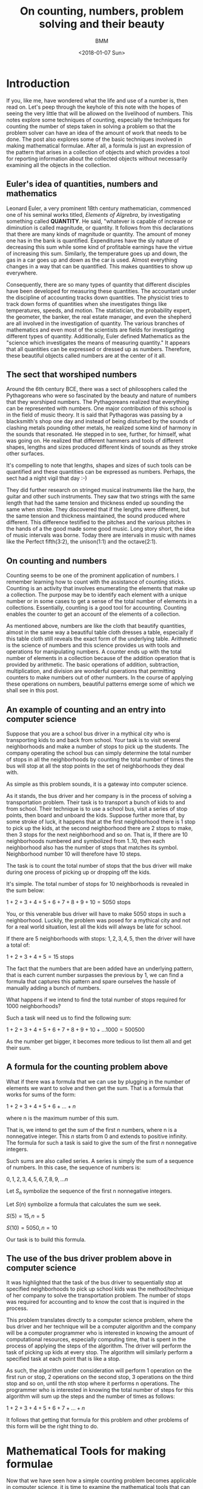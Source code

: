 #+TITLE: On counting, numbers, problem solving and their beauty
#+AUTHOR: BMM
#+DATE: <2018-01-07 Sun>
#+DESCRIPTION: A look at the meaning of counting, numbers, problem solving and their beauty
#+OPTIONS: tex:t

* Introduction

  If you, like me, have wondered what the life and use of a number is,
  then read on. Let's peep through the keyhole of this note with the
  hopes of seeing the very little that will be allowed on the livelihood of
  numbers. This notes explore some techniques of counting, especially
  the techniques for counting the number of steps taken in solving a
  problem so that the problem solver can have an idea of the amount of
  work that needs to be done. The post also explores some of the basic
  techniques involved in making mathematical formulae. After all, a
  formula is just an expression of the pattern that arises in a
  collection of objects and which provides a tool for reporting
  information about the collected objects without necessarily
  examining all the objects in the collection.

** Euler's idea of quantities, numbers and mathematics
  Leonard Euler, a very prominent 18th century mathematician,
  commenced one of his seminal works titled, /Elements of Algrebra/,
  by investigating something called *QUANTITY*. He said, "whatever is
  capable of increase or diminution is called magnitude, or
  quantity. It follows from this declarations that there are many
  kinds of magnitude or quantity. The amount of money one has in the
  bank is quantified. Expenditures have the sly nature of decreasing
  this sum while some kind of profitable earnings have the virtue of
  increasing this sum. Similarly, the temperature goes up and down,
  the gas in a car goes up and down as the car is used. Almost
  everything changes in a way that can be quantified. This makes
  quantities to show up everywhere.

  Consequently, there are so many types of quantity that different
  disciples have been developed for measuring these quantities. The
  accountant under the discipline of accounting tracks down
  quantities. The physicist tries to track down forms of quantities
  when she investigates things like temperatures, speeds, and
  motion. The statistician, the probability expert, the geometer, the
  banker, the real estate manager, and even the shepherd are all
  involved in the investigation of quantity. The various branches of
  mathematics and even most of the scientists are fields for
  investigating different types of quantity. Additionally, Euler
  defined Mathematics as the "science which investigates the means of
  measuring quantity." It appears that all quantities can be expressed
  or dressed up as numbers. Therefore, these beautiful objects called
  numbers are at the center of it all.

** The sect that worshiped numbers
  Around the 6th century BCE, there was a sect of philosophers called
  the Pythagoreans who were so fascinated by the beauty and nature of
  numbers that they worshiped numbers. The Pythagoreans realized that
  everything can be represented with numbers. One major contribution
  of this school is in the field of music theory. It is said that
  Pythagoras was passing by a blacksmith's shop one day and instead of
  being disturbed by the sounds of clashing metals pounding other
  metals, he realized some kind of harmony in the sounds that
  resonated. He stepped in to see, further, for himself, what was
  going on. He realized that different hammers and tools of different
  shapes, lengths and sizes produced different kinds of sounds as they
  stroke other surfaces.

  It's compelling to note that lengths, shapes and sizes of such tools
  can be quantified and these quantities can be expressed as
  numbers. Perhaps, the sect had a night vigil that day :-)

  They did further research on stringed musical instruments like the
  harp, the guitar and other such instruments. They saw that two
  strings with the same length that had the same tension and thickness
  ended up sounding the same when stroke. They discovered that if the
  lengths were different, but the same tension and thickness
  maintained, the sound produced where different. This difference
  testified to the pitches and the various pitches in the hands of a
  the good made some good music. Long story short, the idea of music
  intervals was borne. Today there are intervals in music with names
  like the Perfect fifth(3:2), the unison(1:1) and the octave(2:1).

** On counting and numbers
   Counting seems to be one of the prominent application of
   numbers. I remember learning how to count with the assistance of
   counting sticks. Counting is an activity that involves enumerating
   the elements that make up a collection. The purpose may be to
   identify each element with a unique number or in some cases to get
   a sense of the total number of elements in a
   collections. Essentially, counting is a good tool for
   accounting. Counting enables the counter to get an account of the
   elements of a collection.

   As mentioned above, numbers are like the cloth that beautify
   quantities, almost in the same way a beautiful table cloth dresses
   a table, especially if this table cloth still reveals the exact
   form of the underlying table. Arithmetic is the science of numbers
   and this science provides us with tools and operations for
   manipulating numbers. A counter ends up with the total number of
   elements in a collection because of the addition operation that is
   provided by arithmetic. The basic operations of addition, subtraction,
   multiplication, and division are wonderful operations that
   permitting counters to make numbers out of other numbers. In the
   course of applying these operations on numbers, beautiful patterns
   emerge some of which we shall see in this post.

** An example of counting and an entry into computer science
   Suppose that you are a school bus driver in a mythical city  who is
   transporting kids to and back from school. Your task is to visit several
   neighborhoods and make a number of stops to pick up the
   students. The company operating the school bus can simply determine
   the total number of stops in all the neighborhoods by counting the
   total number of times the bus will stop at all the stop points in
   the set of neighborhoods they deal with.

   As simple as this problem sounds, it is a gateway into computer
   science.

   As it stands, the bus driver and her company is in the process of
   solving a transportation problem. Their task is to transport a
   bunch of kids to and from school. Their technique is to use a
   school bus, visit a series of stop points, then board and unboard the
   kids. Suppose further more that, by some stroke of luck, it happens
   that at the first neighborhood there is 1 stop to pick up the
   kids, at the second neighborhood there are 2 stops to make, then 3
   stops for the next neighborhood and so on. That is, If there are 10
   neighborhoods numbered and symbolized from 1..10, then each
   neighborhood also has the number of stops that matches its
   symbol. Neighborhood number 10 will therefore have 10 steps.

   The task is to count the total number of stops that the bus driver
   will make during one process of picking up or dropping off the
   kids.

   It's simple. The total number of stops for 10 neighborhoods is
   revealed in the sum below:

   \( 1 + 2 + 3 + 4 + 5 + 6 + 7 + 8 + 9 + 10 = 5050 \) stops

   You, or this venerable bus driver will have to make 5050 stops in
   such a neighborhood. Luckily, the problem was posed for a mythical
   city and not for a real world situation, lest all the kids will
   always be late for school.

   If there are 5 neighborhoods with stops: \( 1, 2, 3, 4, 5 \), then the
   driver will have a total of:

   \( 1 + 2 + 3 + 4 + 5 = 15 \) stops

   The fact that the numbers that are been added have an underlying
   pattern, that is each current number surpasses the previous by 1,
   we can find a formula that captures this pattern and spare
   ourselves the hassle of manually adding a bunch of numbers.

   What happens if we intend to find the total number of stops
   required for 1000 neighborhoods?

   Such a task will need us to find the following sum:

   \( 1 + 2 + 3 + 4 + 5 + 6 + 7 + 8 + 9 + 10 + ... 1000 = 500500 \)

   As the number get bigger, it becomes more tedious to list them all
   and get their sum.

** A formula for the counting problem above
   What if there was a formula that we can use by plugging in the
   number of elements we want to solve and then get the sum. That is a
   formula that works for sums of the form:

   \( 1 + 2 + 3 + 4 + 5 + 6 + ... + n \)

   where n is the maximum number of this sum.

   That is, we intend to get the sum of the first /n/ numbers, where n
   is a nonnegative integer. This /n/ starts from 0 and extends to
   positive infinity. The formula for such a task is said to give the
   sum of the first /n/ nonnegative integers.

   Such sums are also called series. A series is simply the sum of a
   sequence of numbers. In this case, the sequence of numbers is:

   \( 0, 1, 2, 3, 4, 5, 6, 7, 8, 9, ... n \)

   Let \( S_n \) symbolize the sequence of the first n nonnegative integers.

   Let \( S(n) \) symbolize a formula that calculates the sum we seek.

   \(  S(5) = 15, n = 5 \)

   \(  S(10) = 5050, n = 10 \)

   Our task is to build this formula.

** The use of the bus driver problem above in computer science
   It was highlighted that the task of the bus driver to sequentially
   stop at specified neighborhoods to pick up school kids was the
   method/technique of her company to solve the transportation
   problem. The number of stops was required for accounting and to
   know the cost that is inquired in the process.

   This problem translates directly to a computer science problem,
   where the bus driver and her technique will be a computer algorithm
   and the company will be a computer programmer who is interested in
   knowing the amount of computational resources, especially computing
   time, that is spent in the process of applying the steps of the
   algorithm. The driver will perform the task of picking up kids at
   every stop. The algorithm will similarly perform a specified task
   at each point that is like a stop.

   As such, the algorithm under consideration will perform 1 operation
   on the first run or stop, 2 operations on the second stop, 3
   operations on the third stop and so on, until the nth stop where it
   performs n operations. The programmer who is interested in knowing
   the total number of steps for this algorithm will sum up the steps
   and the number of times as follows:

   \( 1 + 2 + 3 + 4 + 5 + 6 + 7 + ... + n \)

   It follows that getting that formula for this problem and other
   problems of this form will be the right thing to do.

* Mathematical Tools for making formulae
  Now that we have seen how a simple counting problem becomes
  applicable in computer science, it is time to examine the
  mathematical tools that can be used to ease the process of
  counting. These tools will help us develop formulae freely and
  eventually we can reuse the techniques to investigate other counting
  problems as we study algorithms or techniques for solving problems.

  The main tool we need is one that enables us to determine if the
  formula that we get is correct. In other words, we need techniques
  for testing our formulae and for proving their correctness. Computer
  programs are easily tested on a given set of input in order to get a
  partial view of their correctness. But the real technique for
  determining the correctness of a program for an infinite number of
  input relies on the use of mathematical tools. To be precise, we
  need mathematical proof methods for determine the correctness of our
  formulae, algorithms and even programs for an infinite collection of test
  cases.

  A few proof techniques include proof by contradiction, proof by
  construction and proof by induction. We shall use proof by induction
  for our problems.

** A short look at mathematical induction
   Inductive reasoning broadly involves reasoning from a particular
   thing to a more general view of the thing and other things it's
   related to. Inductive reasoning helps in making
   generalizations. Theories and laws are often generalizations or the
   expressions of phenomena that are true for a collection of
   elements. In so doing, the phenomenon is generally true because it
   is also true for each particular element of the
   collection. Induction becomes that tool that makes possible the
   leap from the particular to the general. Some phenomenon becomes a
   law if it's been proven that there is a high chance or probability
   that it will  work on all the elements of the collection under
   consideration.

   How are you sure the sun will rise tomorrow?

   It's simple. The sun rose yesterday, the day before yesterday and
   so on, hence it will rise tomorrow. This is a form of inductive
   reasoning. Induction plays an important role in physics and other
   physical sciences, but at most, induction in these physical
   sciences relies hugely on chance. One can't be absolutely sure that
   the phenomenon captured will hold. There is simply a higher
   probability.

   However, mathematics is an exact science. Mathematical induction
   therefore presents investigators with certainty. A correct proof by
   mathematical induction is both absolute and its a law in the
   absolute sense. It will always be true provided the conditions that
   were proven remain true. With this in mind, let us investigate the
   concept of proof by mathematical induction.

   Mathematical induction is a technique for proving that a given
   property or concept is true for all elements of a given
   collection. In most cases, the elements in the collection are
   uncountable. They are so many that we can't count them in all our
   lifetimes, but we still, however, want to be sure that the concept
   we are interested in is true for all the elements. Such is the
   beauty that's in mathematics. One can proof statements and concepts
   for uncountable collections of elements or mathematical objects.

   The main idea behind proofs is to test the elements under
   investigations and determine that the property is true for all of
   them. If the elements are lined up as if they were waiting to get
   serviced by a lab technician, then this technician has the singular
   role to test each element, keep the result, test the next and keep
   the result, and so on until all are tested and if all pass the
   tests, then the idea behind the test becomes a theory or a law
   covering the said behavior or concept for all those elements. But
   as we mentioned, there elements are uncountable. The technician
   doing the test will never halt or conclude.

*** The main idea behind mathematical induction
    Instead of examining every object one after the other and
    performing tests, what if the technician or tester tries to
    capture some behavioral or structural pattern that's evident in
    the set of test subjects. That is, tester should find a behavior
    that binds the elements of the set of test subjects
    together. Interestingly, a collection is always a collection
    because of some property or behavior that uniquely identifies
    them.

    Induction is mainly a technique for inferring the future from the
    present or for inferring the present from the past.

    A subtle feature of proof by induction is that the tester does not
    need to test all the elements of the set. She make setting
    assumptions based on a common property shared by all test
    subjects, and in so doing, the assumption can help her make
    conclusions that are true for all elements of the set, even though
    we mentioned that the set may be uncountable.

    [[http://www.ebmesem.com/2016/07/15/on-recursion-induction.html][Here]] is a link to one of my notes on mathematical induction and
    other related concepts like recursion and recurrences.

*** Steps of mathematical induction
    Induction does not require the tester to manually test every
    subject. There are 3 main steps involved:

    1. Test the simplest element of the set or the most basic
       basic/elementary member of the set. This is known as the base
       case of the proof. If the set of elements is a collection of
       numbers from 1 to n, then test on 1 may be the base case.

    2. Assume that the concept or test is true for a given number of
       elements of the set, say n-1 or n.

       n-1, n is the assumption that enables one to make the leap into
       the general. This assumption is know as /Induction Hypothesis/
       for it sets a stepping stone upon which we can march to the
       infinite and make the idea under consideration general.

    3. The inductive step. Here, we test if the fact that the concept
       is true for the base case in 1) above and also true for the
       induction hypothesis of step 2) makes the concept or test
       statement true for the next element n or n+1.

       If in the inductive hypothesis step, we assumed that the statement
       is true for \( n-1 \), and in the inductive step this assumption
       results in the truth of the statement for n, then it implies
       that the statement is true for the base case, the inductive
       case \( n-1 \), and for every other case \( n \).

       Therefore, we say, the statement is true for the base
       case. Then we say if the statement is true for any n-1, then
       the statement will be true for any n.

*** The essence of proof by mathematical induction
    Another look at the steps involved.

    Show that the base case is true. Now assume that the statement is
    true for case \( n-1 \), and show that the truth of case n-1 secures the
    truth of case n.

    By virtue of this reasoning, it is clear that the truth of case 1
    implies the truth of case 2. That is, n-1 in this case is 1. Since
    n-1 secures the truth of case n, then 1 secures the truth of
    case 2. For the next case in line after \( (n-1)\) is \( (n-1)+1 \) which is
    n. And case (1+1) is 2. Consequently, the truth for case 2 secures
    the truth for case 3 which secures the truth for case 4, and which
    then secure the truth of case 5, and so on to infinity.

    As such, we can prove that a conceptual statement or hypothesis is
    true for all the elements of an infinite set just by capturing a
    pattern that recurs in the behavior or structure of the elements
    of the set.

** Using mathematical induction on the counting problem
*** The formula for the counting problem
    *Side notes on formulae as simple abstract machines*

    Formulae can be regarded as abstract mathematical machines which
    are operated by the persons exercising with them. In this case, we
    are the operators.

    In the case of a computer, there may be a stored procedure or
    simple computer program that performs the operation that is
    represented by a formula. So when we are thinking, we do not feel
    our minds with the details of the operation. If the formula that
    is being used has been proven to be correct and authentic for all
    the values it deals, then one is sure that any value we get as a
    result is correct. Hence, there is no need to worry about the
    detailed operational steps. In so doing, we focus simply on the
    results of operations when dealing formulae and think less of the
    step by step techniques for obtaining those values.


    The sum of the first /n/ numbers posited above is not a new problem. A
    forumala was discovered by a good man named Gauss who was a famous mathematician of the
    18th century.

    Let's develop Gauss's simple solution here.

    \( S(n) \) is a symbol of the formula that will generate the
    result we are looking for.

    Let \(S(n) = 1 + 2 + 3 + 4 + ... + n, n \geq 0 \)

    That is, let S(n) be a formula or little abstract device where we
    shall plug in \( n \) and then get back the required result.

    For example, \( S(5) = 15 \) and \( S(10) = 5050 \)

    Gauss first of all states \( S(n) \) as shown below:

     \( S(n) = 1 + 2 + 3 + 4 + ... + n \) ............ (1)

    He reversed \( S(n) \) in  (1 above to get:

     \( S(n) = n + (n-1) + (n-2) + ... 1 \) ..........  (2)

     Then, he added (1) and (2):


     \( 2S(n) = (n+1) + (n-1 + 2) + (n-2 + 3) + .... (n+1) \)



     Observe that \( (n-1 + 2) = (n+1) \) and \(n-2 + 3) = (n+1) \).



     This will happen for all the \( n \) elements of (1) and (2).





     \( \Rightarrow 2S(n) = (n+1) + (n+1) + (n+1) + ... + (n+1) \)


     \( \Rightarrow 2S(n) = n(n+1) \)



     because there are \( n \) of these \( (n+1) \) elements.

     Now, \( 2S(n) = n(n+1) \)

     What happens if we divide both sides of the equation by \( 2 \) ?

     \( \frac{2S(n)}{2} = \frac{n(n+1)}{2} \)

     Therefore, \( S(n) = \frac{n(n+1)}{2} \)

     Gauss concluded that \( S(n) = \frac{n(n+1)}{2} \)

*** Testing Gauss's solution
**** Manual Tests


     #+CAPTION: A Table for the formula \( S(n) \) for \( n = 1...10 \)
     #+NAME: table of results for the formula we got from Gauss's method

     |  n | S(n) |
     |----+------|
     |  1 |    1 |
     |  2 |    3 |
     |  3 |    6 |
     |  4 |   10 |
     |  5 |   15 |
     |  6 |   21 |
     |  7 |   28 |
     |  8 |   36 |
     |  9 |   45 |
     | 10 |   55 |
     |----+------|

**** Proof by Induction

     \( S(n) = 1 + 2 + 3 + 4 + 5 + ... n \) .............(a)

     1. *Step 1*: Base Case. \( n = 1 \)
        \( S(1) = 1 \)

        From the table in the section above, \( S(1) = 1 for n=1  \).

        So we conclude that \( S(1) = 1).

     2. *Step 2*: Inductive hypothesis.

        I assume or suppose that the formula, \( S(n) \), is true.

        Let the symbol \( k \) represent any given number that I want
        to test against the formula \( S(n) \).

        I hypothesize that for this test element(or number) \( k \),
        it passes the test and this test result implies that
        the next value, that is  \( k + 1 \), will also
        pass test. So, I say, all values of \( n \) will pass the
        test. And if all values of \( n \) pass the test on \( S(n)
        \), them the formula \( S(n) \) works for all values of \( n
        \).

     3. *Step 3*: Inductive Step.

        Now we conduct the necessary experiment that confirms the
        truth in the hypothesis stated in step (2) above and use the
        result to conclude the proof of the formula, \( S(n) =
        {frac{1}{2}n(n+1) \)

        \( S(k) = \frac{1}{2} k(k+1) \) from the assumption in (2)
        above.

        We then try to see if the truth of \( S(k) \) implies the
        truth of \( S(k+1) \).

        From the manual steps of the procedure that returns that
        values of \( S(n) \), we get the result by adding up the
        values from \( 1...n \). Therefore, the last value added is \(
        n \) itself. And this value \( n \) is added to the previous
        sum, that \( S(n-1) \).

        Therefore,

        \( S(k+1) = S(k) + (K+1) \)

        But, we assumed earlier above that S(k) is true. So we have to
        replace \( S(k) \) with \( \frac{k(k+1)}{2} \).

        \( \Rightarrow S(k+1) = \frac{1}{2}k(k+1) + (k+1) \)

        \( \Rightarrow S(k+1) = \frac{k(k+1)}{2} + \frac{k+1}{1} \)

        \( \Rightarrow S(k+1) = \frac{k(k+1)}{2} + \frac{k+1}{1} =
        \frac{k^2 + k + 2k}{2} \)

        \( \Rightarrow S(k+1) = \frac{k^2 + 2k + k + 2 } {2} \)

        \( \Rightarrow S(k+1) = \frac{k^2 + 3k + 2 } {2} \)

        Interestingly, the numerator of the fraction above is a
        polynomial which can be factorized into the value below:

        \( (k+1)(k+2) = k^2 + 2k + k + 2 = k^2 + 3k + 2 \)

        \( \Rightarrow S(k+1) = \frac{(k+1)(k+2)}{2} \)

        And it follows that \( S(k+1) \) has the same form as\( S(k)
        \), except that \( 1 \) has been added to the values of \( k
        \).

        Similarly, \( S(k+1) \) passed the test when we assumed that
        \( S(k) \) was true and when we added this assumed value to \(
        (k+1) \).

        Therefore, \( S(k+1) \) is true wnen \( S(1) \) and \( S(k) \)
        are true. Hence, \( S(n) = \frac{n(n+1)}{2} \) is true for all
        values of \( n \).


     At this point, the formula \( S(n) \) has been proven to be true
     for all values of \( n \).

** Recurrences
*** About Recurrences
   Recurrences are the next useful tools for capturing solutions to programs.
   These captured solutions, in the form of recurrences, serve as good models
   for further investigation into the nature of the problem. A recurrences will
   capture the exact nature of the solution and provide it as an artifact that
   one can play with and eventually carry out more experiments as needs arise.

   The word /recurrence/ is made of the words /re/ and /currence/. The word
   /currency/ is directly related to the word /currence/, which captures the
   state of being current. Currency expressed the idea that an event or a given
   thing is the standard or being used, at the moment. As such, /currency/
   applies to the monetary tokens that are standard. All in all, /currence/ has
   to deal with items/events or tokens that are in use. /Re/ commonly refers to
   doing something again as in /repeat/, /re-iterate/, /recycle/ and
   /reconsider/. 

   It follows therefore that the term /recurrence/ relates to idea of making
   something a standard over and over again. It refers to repeating a certain
   standard everytime in a series of events. This appears naturally in the
   cosmos of computation. There are often computational operations that involve
   the repetition of a particular operation a given number of times. For
   example, the exponentation operation is simply a process of repeated
   multiplication of a number by itself, this number is known as the base, a
   given number of times, known as the exponent or power.

   \( 2^5 = 2 x 2 x 2 x 2 x 2 = 32 \)

   In the example above, \( 2^5 \) symbolizes the repeated application of
   multiplication of 2, by itself, 5 times. This repetition of the
   multiplication operation can be seen as a recurrence of multiplication. Each
   round of multiplication is known as an iteration and it follows that there
   are 5 iterations in the example above. Therefore, there is an operation
   called multiplication, and there is a number of times, 5 in this case, to
   iteratively apply the multiplication operation. In the course of
   repeatedly(iteratively) applying multiplication to a given number, a running
   result is kept and it is this result that is reported at the end of the
   process. The table below shows the process of computing the exponent \(
   2^5\).

   | Iteration number | operaton           | result |
   |------------------+--------------------+--------|
   |                1 | 2 x 1              |      2 |
   |                2 | 2 x 2              |      4 |
   |                3 | 2 x 2 x 2          |      8 |
   |                4 | 2 x 2 x 2 x 2      |     16 |
   |                5 | 2 x 2 x 2 x 2  x 2 |     32 |
   |------------------+--------------------+--------|

   At the end of the 5th iteration, the result is 32 and that value will be
   returned as the emergent result of the exponentation operation.

   Recurrences, are tools for capturing repetitive processes like this, but they
   are special in the sense that they capture processes which are
   self-referential. A self-referential process is a process that involves
   invoking itself as one of the steps in the solution. The exponententiation
   operation on \( 2^5) \) is thesame as the combination of \( 2 \) and the
   exponententiation of \( 2^4) \). That is \( 2^5 = 2 x 2^4 \). It follows that
   \( 2^4 = 2 x 2^3 \). It is evident that the exponententiation operation on a
   given value is identical to the application of the exponententiation process
   on smaller cases of the problem. Recurrences are great tools for capturing
   such self-embedding and self-referential processes.

*** Recursion and Recurrences and Induction
   Recurrences are like devices that capture the abstract concept of
   /RECURSION/. Recursion captures the concept where an operation proceeds by
   repeatedly applying itself(the original process) on smaller problem input
   sets as part of the solution to the overall problem. It allows for concept or
   solution reuse on smaller instances of the problem. Through recursion, a
   solution to a problem evolves as a repetition of the original plan of action
   but on smaller input sets such that each further application or iteration
   reduces the problem further until a point is reached where there is no
   additional problem to solve. At this point, the smaller solutions that were
   acquired in each iteration that applied the process on a smaller input set,
   are then combined to form the overall solution. 

   Recursion and recurrences therefore naturally apply to the technique of /DIVIDE
   and CONQUER/. Divide a problem into smaller versions of that are identical to
   the original problem, then solve each of these smaller problems and combine
   their results. Since the smaller problems have thesame form as the original
   problem, the same machinery can be used to solve these smaller problems.
   Recurrences serve as abstract machines that take the form of the problem
   solvers which we shall apply to the divisions we arrive at. Recursion
   captures the commands that invoke the recurrences and on curated sizes of the
   original problem.

*** The relationship between recursion, recurrences and induction
    As observed above, induction provides a method for marching from a
    particular case to a general case. It is through induction that theories and
    laws can be investigated for a theory or law is the embodiment of a rule
    that works for all members of a collection. Induction enables the testing of
    the rule on all members of the collection. If one were to think of testing
    these elements against certain rules as a physical process of conducting
    scientific experiments in actual labs, then the recurrence will take the
    place of an actual machine that works on a given test subject; in this case,
    a number under investigation will be a test subject.

    Induction works on a set of elements that are related such that one can
    select the next element from the current element. Elements that are arranged
    in sequences are easy to investigate using induction. Again, a sequence is
    like a line up of elements where each element starting from the first,
    usually at position 0, has a successor which is the next position in the
    line up, or a precedessor, which is in the previous position in the line up.
    The first element, however, has no predecessor and this simple property
    makes it the first of the sequence. Similarly, the last element in line has
    no successor.

    Perhaps a look at the natural numbers will throw some light on the idea of
    sequences. The natural numbers are the counting numbers: 0, 1, 2, 3, ...
    They are also know as the positive counting integers and 0. Interestingly,
    the natural numbers are limitless in number. There is an infinite number of
    natural numbers. That is, these numbers start from 0 and never end. Below is
    a slice of the sequence of natural numbers:

    0, 1, 2, 3, 4, 5, 6, 7, 8, 9, 10, 11, 12, 13, 14, 15, 16, 17, 18, 19,...

    The line up above starts from 0, which is at the first location. There is no
    last number. It is evident that one can obtain the successor of every
    number, starting from 0 itself, by simply adding 1. 

    #+BEGIN_SRC ruby :results output :exports both
    def showSucc(n)
        if n == 0 
            return
        end

        showSucc(n-1) 
        sum = n + 1 
        puts "(#{n} + 1) = #{sum} and #{sum} is the successor of #{n}."
    end

    showSucc(10)
    #+END_SRC

    #+RESULTS:
    #+begin_example
    (1 + 1) = 2 and 2 is the successor of 1.
    (2 + 1) = 3 and 3 is the successor of 2.
    (3 + 1) = 4 and 4 is the successor of 3.
    (4 + 1) = 5 and 5 is the successor of 4.
    (5 + 1) = 6 and 6 is the successor of 5.
    (6 + 1) = 7 and 7 is the successor of 6.
    (7 + 1) = 8 and 8 is the successor of 7.
    (8 + 1) = 9 and 9 is the successor of 8.
    (9 + 1) = 10 and 10 is the successor of 9.
    (10 + 1) = 11 and 11 is the successor of 10.
    #+end_example

    Also, each natural number's predecessor is obtaind by subtracting 1:

    #+BEGIN_SRC ruby :results output :exports both
    def showPred(n)
        if n == 0
            return
        end
        
        diff= n - 1
        puts "(#{n} - 1) = #{diff} and #{diff} is the predecessor of #{n}."
        showPred(n-1)
     end

     showPred(10)
    #+END_SRC

    #+RESULTS:
    #+begin_example
    (10 - 1) = 9 and 9 is the predecessor of 10.
    (9 - 1) = 8 and 8 is the predecessor of 9.
    (8 - 1) = 7 and 7 is the predecessor of 8.
    (7 - 1) = 6 and 6 is the predecessor of 7.
    (6 - 1) = 5 and 5 is the predecessor of 6.
    (5 - 1) = 4 and 4 is the predecessor of 5.
    (4 - 1) = 3 and 3 is the predecessor of 4.
    (3 - 1) = 2 and 2 is the predecessor of 3.
    (2 - 1) = 1 and 1 is the predecessor of 2.
    (1 - 1) = 0 and 0 is the predecessor of 1.
    #+end_example

    The successors and predecessors of the natural numbers show us their
    relationship and this relationship can be exploited and used to walk up and
    down the sequence. Operating on these numbers with recurrences become
    simple. At each iteration, one can arrive at the predecessors or successors
    by simple arithmentic operations of addition, subtraction and the same
    operations work for all the numbers. As such, recurrences, recursion and
    becomes naturally available on natural numbers.

    Let's use this property to investigate the addition operation and how we can
    use recurrences, recursion and induction to get the result of adding 2
    numbers.

*** The addition operation using recurrences, recursion and induction
    Remember, one of the most important aspects of proof by mathematical
    induction is the inductive hypothesis, where one assumes that a given
    formula works for a range of elements in the input. For example, assuming
    that the formula works "for all n". Such a leap is very helpful when dealing
    with recursion and recurrences.

    Now, let's develop the addition operation. 

    *What does is it mean to add 2 numbers?*

    Commonly, addition is a process of combining 2 groups of elements into one
    new group called the sum. The sum becomes the result of placing the
    constituent elements together. 

    Addition is a natural operation on natural numbers because of the
    predecessor and successor properties. In fact, the successor of any natural
    number is obtained by performing an addition operation. By adding 1 to any
    natural number, we obtain its successor. This gives an important insight
    into the nature of addition. Two numbers can therefore be added by adding
    the number 1 to one of the numbers repeatedly, a given number of times in
    which this number of times is equal to the magnitude of the other number in
    the addition process. That is, \( X + Y \) is as simple as adding 1 to \( X
    \), \( Y \) times.

    \( \Rightarrow 2 + 3 \) is:
    1. \( 2 + 1 =  3 \) -- the first iteration where 1 is added to \( X = 2 \)
    2. \( (2 + 1) + 1 = 4 \) -- the second round where 1 is added to \( X = 3 \)
    3. \( ((2 + 1) + 1) + 1 = 5 \) -- the final round

    After the third round, 1 has been added to 2 3 times, and this makes 5 the
    result.

    As such, addition of 2 numbers is a process of finding an indexed successor
    or predecessor.

    Suppose there is an operation or machinery called ADD that takes as input 2
    natural numbers, call them \( X \) and \( Y \). ADD then returns the sum. We
    are going to spill the guts of this ADD operation.

    \( ADD(2, 3) \Rightarrow 5 \)

    Here is the definition and construction of ADD.

    Let ADD(X, Y):
    1. If X is 0, then go to step 4

    2. let X1 = X-1 and Y1 = Y+1

    3. ADD(X1, Y1), that is X=X1 and Y=Y1

    4. return Y as the result.

    The above definition says that to add 2 numbers using the ADD device, first
    test if the first number, that is X, is 0. If this first number is 0, then
    the answer to \( ADD(X, Y) \) is Y. The answer, if \( X = 0 \) is \( Y \)
    because anything added to zero is the thing itself.

    Next, if the first number, \( X \), is not zero, then the first thing to do
    is to reduce \( X \) and to obtain its predecessor. Then, we increase \( y
    \) by obtaining its successor. And finally, we repeat the \( ADD \)
    operation on the new elements we now have( \( X1 \) and \( Y1 \)).

    Hence, \( ADD \) is a recurrence, for it is this abstract device or
    machinery that we use over and over again. Syntactically, the step that
    reapplies \( ADD \) on \( X1 \) and \( Y1 \) is a recursive call. And
    finally, if \( X \) is not 0, we assume that we still got operations to
    perform. It is thanks to the inductive nature of the natural numbers that we
    can confortably use the recursion and recurrences for this problem.

    Additionally, recurrences and recursion can be easily translated into
    computer languages. As result, it becomes easy to develop computer programs
    that work in the same way that a recurrence works. After all, a recurrence
    is an abstract mathematical machine and computer programming provides
    facilities for performing most of the relatively more abstract mathematical
    modoels of phenomena.

    Below is a computer program that performs the \( ADD \) operation described
    above:

    #+BEGIN_SRC python :results output
    def ADD(X, Y):
        if X == 0:
            return Y
        X1 = X-1
        Y1 = Y+1
        return ADD(X1, Y1)
    
    for i in range(1, 10):
        print "ADD(%d, %d) is %d" % (i, i-1, ADD(i, i-1))
    #+END_SRC

    #+RESULTS:
    : ADD(1, 0) is 1
    : ADD(2, 1) is 3
    : ADD(3, 2) is 5
    : ADD(4, 3) is 7
    : ADD(5, 4) is 9
    : ADD(6, 5) is 11
    : ADD(7, 6) is 13
    : ADD(8, 7) is 15
    : ADD(9, 8) is 17
    
    One may wonder why there appears above the use of "+" in the very ADD
    operation that we are defining. The natural numbers come with the numbers
    and some primitive operations, two of which are: DECREMENT and INCREMENT.
    DECREMENT returns the predecessor of any given natural number, except 0.
    INCREMENT returns the successor of every natural number. DECREMENT receives
    a number, say \( X \), and returns \( X - 1 \) as its result. INCREMENT
    receives a natural number, say \( X \), and returns \( X + 1 \). Hence, the
    use of "+" or "-" is merely an invocation of the primitive DECREMENT and
    INCREMENT operations.

*** A brief look at iterations and the mathematical theory of summations
    A common application of a recurrence has been shown to contain a minimal set
    of simple operations that are performed on varying input a given number of
    times. Simply put, there is a repetitive process going on and we need tools
    to capture and express such ideas. In programming languages like C, there
    exist constructs for expressing repitions. The *FOR*, *WHILE* and *DO WHILE*
    keywords are used to express and command the computer to perform certain
    operations repeatedly. Also, the ability of a procedure to invoke itself as
    one its steps is also another way of expressing or commanding the computer
    to repeat a process.

    In the case of repeatedly applying the summation process to a sequence,
    mathematicians use the sigma symbol: \( \Sigma \).

    An repeated process usually has a starting point and an endpoint. The range
    between the start and the end is usually captured using numbers. For
    example, 0 could be the start and 9 the endpoint. As a result repeating a
    process while counting from 0 to 9 makes the process to be executed 10
    times, for 0 to 9 spans a range of 10 digits. 

    Hence, programming constructs that involve repetition provide means for
    specifying the start and end cases.

    From examples above the *range* keyword of the python programming language
    was used. We said, *for i in range(0, 9)* to specify the iteration of a
    process or procedure 10 times, where each iteration has a number and the
    first iteration had the number 0 and the last one, 9.

    In mathematics, \( \sum\limits_{i=0}^9 i \) means that we start counting
    from i = 0 and we need to perform the addition of i to each value it
    assumes, i.e i = 0, 1, 2, ...9, until we reach the last count 9. This is
    identical to the python code fragment below:

    #+BEGIN_SRC python :results output :exports both org
    sum = 0
    for i in range(0, 9):
         sum = sum + 1
    print "The sum from 0...9 is %d" % sum
    #+END_SRC

    #+RESULTS:
    : The sum from 0...9 is 9

    The mathematician will say: \( \sum\limits_{i=0}^9 i = 9 \). Hence \( \sigma
    \) symbolizes repetitive addition of successive values as the iteration goes
    from the lower limit to the upper limit.



** Conclusion of the mathematical tools needed
   The main mathematical tools that were briefly observed above are:
   1. mathematical induction
   2. recurrences
   3. recursion
   4. summation
   5. sequences

   With these tools, one can continue the venerable task of counting and solving
   problems.

   Recurrences and recursion enable the investigator to setup test equipment and
   devices. These tools allow one to setup up machinery that will be used to
   process the elements of the collection in question. The natural numbers was a
   practical example used in demonstrating some aspect of the nature of
   recurrences.

   The relationship that exists between the natural numbers is an example of a
   sequential relationship. That is, there is a predecessor and a successor.
   There are other objects, especially in the computational world, that have
   more complex relationships. For example, if one were to capture the family
   tree of her family mathematically, then will arise more complex relationships
   that have branches that take bends to find successors and predecessors that
   are not as straigtforward as was the case in the sequence of natural numbers. 

   Also, if one were to sketch up a math representation of a city, its
   restaurants and roads that lead to them as lines, then the relationship that
   will arise will be more complex that the straigtforward relationship between
   the natural numbers.

   Recurrences can be used to work on related objects, but there will be
   different means of walking up, down, left, right etc,. along the paths that
   trace the various objects under consideration.

   Recurrences, recursion, summations, sequences etc,. are tools we use for
   investigating the nature of computational problems including counting and
   programming problems. Mathematical induction enables us to carry out proofs
   on our findings and to cement theorems and laws that will later on save us
   time. 



* A couple of examples that use the mathematical tools considered above
   Algorithms are central to computer science and programming. An algorithm is
   the technique that is used in solving particular problem. An algorithm
   embodies that precise steps that are needed in transforming a set of input
   into a desired set of output. In the business world, some companies have
   factories that transform raw materials(input) into finished products(output).
   The steps that are taken to realize these transformations are akin to the
   steps that an algorithm embodies, which the programmer or problem solver will
   implement in an attempt to transform input(raw materials) to output(finished
   products).

   One of the most important operations for most business is the analyses of
   their operations so that they can get a sense of how much they are spending
   and eventually they can know if they make profits or losses. Most
   importantly, businesses try to minimize cost and maximize output and results. 

   Similarly, the computer programmer will need to analyse her algorithms in
   order to obtain a sense of expenses in terms of computing time, space and
   other costly resources like bandwidth, printer's ink, scanner's power
   consumption etc,. 

   One simple technique used to analyse algorithms is to obtain a total count of
   the main operations in a algorithm and to return a result of how much
   resources they consume. This result is often good enough to give a sense of
   the cost of the algorithms.

   Fundamentally, analysing an algorithm involves a process of counting. Below
   are a few examples that show how this counting is done.


** Counting the number of operations in a computer programming
   Suppose that one has an algorithm that contains a main loop that does most of
   the work. The loop is the central piece of the algorithm such that all the costs
   incurred during its execution is related to this loop. How does one get to
   count the overall operations and get a sense of the costs.

   The 2 main costs that are mostly considered are computing space and time. We
   often want algorithms that are fast. That is, we algorithms that run in the
   shortest time possible. Added to that is the need to use less space in
   storing the objects that the algorithm transforms. Storage is cheap but it's
   not free. Moreover, if too much is stored over a large area of memory, it
   will take more time to track down a piece of information. All in all, space
   and time are 2 essential resources that are regarded in the analysis of
   algorithms.

   Back to our main loop example. Suppose that the main loop above has to apply
   a simple process /10 times and each time, this operation costs 1 unit of time/.
   It follows that *a cost of 1 unit over 10 iterations* will give us 10 units of
   time. 
   
   It is often easier to solve a problem by generalizing it. Suppose that the
   loop runs /n/ times and each of the /n/ times costs 1 unit of time. It
   follows again that the algorithm will cost /n/ units in total. 

   The algorithms analyst will conclude that the algorithm runs in time that is
   directly proportional to the amount of input. That is, an input size of 10
   will cost us 10 units of time. An input size of 50 will cost us 50 units of
   time. Thus, an input size of /n/ will cost /n/ units of time.

   But such algorithms are in extinction at this point in human history :-)

   It is more common to find algorithms whose main loops have more complicated
   operations. Most of these operations cost varyingly in the different rounds
   or iterations of the loop.

*** Example of a loop with varying costs
    A simple example was demonstrated above using the school bus driver. Suppose
    that we have in place a main loop that runs 10 times, but in each iteration
    indexed by the a given number, say *i* such that i=1, 2, 3,...10, the
    operations in that round cost *i* units. It follows that the overall cost
    will be the sum of all the costs of all the rounds. But the first round
    costs 1 unit, the second iteration costs 2 units, the third 3,... and the
    last iteration costs 10 units of time. This implies that the sum total is:

    \( 1 + 2 + 3 + 4 + 5 + 6 + 7 + 8 + 9 + 10 = 55 \)

    And we are back to the expression that we got when we tried to analyse the
    cost of having the bus driver transport kids to and from school.

    And such a sum is expressed as: \( \sum\limits_{i=1}^10 i = 55 \)

    In the most general sense, a main loop on n objects such that each
    iteration, i, contributes i units to the overall costs will have the
    following mathematical expression:

    \( \sum\limits_{i=1}^n i \)

*** Using recurrences, and recursion for the varying cost problem
    \( \sum\limits_{i=1}^n i \) is the sum of the first /n/ numbers. We worked
    on its solution and proof using Gauss's method. But let's use the idea of
    recurrences to get the job done.

    Let \( S_n \) symbolize the operation that sums up the first /n/ numbers.
    Therefore, \( S_10 = 55 \). 

    And \( S_n = 1 + 2 + 3 + 4 + ... n \)

    And \( S_n = \( \sum\limits_{i=1}^n i \)

    Let's begin our experiment by taking up a few values of n starting from 0
    and going towards 10.

    1. \( S_0 = 0 \)
    2. \( S_1 = 0 + 1 = S_0 + 1 = 1 \)
    3. \( S_2 = 0 + 1 + 2 = S_1 + 2 = 3 \)
    4. \( S_3 = 0 + 1 + 2 + 3 = S_2 + 3 = 6 \)
    5. \( S_4 = 0 + 1 + 2 + 3 + 4 = S_3 + 4 = 10 \)
    6. \( S_5 = 0 + 1 + 2 + ... + 5 = S_4 + 5 = 15 \)
    7. \( S_6 = 0 + 1 + 2 + ... + 6 = S_5 + 6 = 21 \)
    8. \( S_7 = 0 + 1 + 2 + ... + 7 = S_6 + 7 = 28 \) 
    9. \( S_8 = 0 + 1 + 2 + ... + 8 = S_7 + 8 = 36 \)
    10. \( S_9 = 0 + 1 + 2 + ... + 9 = S_8 + 9 = 45 \)
    11. \( S_10 = 0 + 1 + 2 + ... + 8 = S_9 + 10 = 55 \)

    The list of operations above show that each step \( S_n \) is simply a sum
    of \( S_n-1 and n \). For example, \( S_9 = S_8 + 9 \), where /n=9/.

    And \( S_n-1 = S_n-1 + (n-1) \) 

    This goes on until the smallest case is arrived at which is \( S_0 \). In
    the case above \( S_0 = 0 \) and the recursion stops there and the various
    results that were obtained in other steps are combined to form the emergent
    solution. 

    As such, \( S_n \) is a recurrence, because \( S_n \) invokes \( S_{n-1} \)
    which in turn invokes \( S_n-2 \) and so on. This is repeated until the
    calls bottom out at \( S_0 \).

    Hence, we can express \( \sum\limits_{i=1}^n i \) as \( S_n = S_n-1 + n \).

*** Another interesting observation
    - \( S_{n} \) is the sum of the predecessor \( S_n-1 \) and \( n \).
    - \( S_{n-1} \) is \( S_{n-2} + (n-1) \)
    - \( S_{n-2} \) is \( S_{n-3} + (n-2) \)
    - \( S_{n-3} \) is \( S_{n-4} + (n-3) \)
    - \( S_{n-4} \) is \( S_{n-5} + (n-4) \)
    - \( S_{n-5} \) is \( S_{n-6} + (n-5) \)
    - \( S_{n-6} \) is \( S_{n-7} + (n-6) \)
    - \( S_{n-7} \) is \( S_{n-8} + (n-7) \)
    - \( S_{n-8} \) is \( S_{n-9} + (n-8) \)
    - \( S_{n-9} \) is \( S_{n-10} + (n-9) \) 

    The subscripts of \( S \) increase towards /n/.

    Therefore, there will be a case where we have \( S_n-n \) and this number
    truly is just \( S_0 \). And as seen above, at \( S_0 = 0 \) we stop and
    collect and combine th various results.

    Hence, the recurrence \( S_n \) in evolving into \( S_n-1 + n \) eventually
    reduces to \( S_0 \) in one of the steps.

    If we unwind all of \( S_n \), then we shall obtain the following:

     1. \( S_n = S_{n-1} + n \) 
     2. \( S_n = (S_{n-2} + n-1) + n \)
     3. \( S_n = ((S_{n-3} + n-2) + n-1) + n \)
     4. \( S_n = (((S_{n-4} + n-3) + n-2) + n-1) + n \)
     5. \( S_n = ((((S_{n-5} + n-4) + n-3) + n-2) + n-1) + n \)
     6. \( S_n = (((((S_{n-6} + n-5) + n-4) + n-3) + n-2) + n-1) + n \)
     7. \( S_n = ((((((S_{n-7} + n-6) + n-5) + n-4) + n-3) + n-2) + n-1) + n \)
        ...
        ...
        ...
     8. \( S_n = (((...(S_{n-n} + n-(n-1)) + 2 + ... + n-3 + n-2 + n-1 + n \)
     9. \( S_n = 1 + 2 + 3 + 4 + ... + n-3 + n-2 + n-1 + n \)

     It shows that the recurrence \( S_n \) is also a way to pack several
     iterative operations.

     The recurrence reads: *\( S_n \) is the sum of \( S_{n-1} \) and \( n \).

     The first part of the reading, that is \( S_{n-1} \) is simply a recusive
     call. It's the application of the same process that we read above, but on a
     smaller set of input, n-1, in this case. And this way of calling and
     applying the process on smaller sets goes on until the end is reached,
     whence the recurrence ends and the recursive application is said to bottom
     out.

** On the complex nature of recurrences
   It was mentioned above that problem solving in general, and in computer
   science, involves analysis in order to study the costs involved and to reduce
   them. Recurrences are good and they are simple straigtforward solutions to
   some problems. However, they appear to be costly. To compute \( S_n \), one
   has to first of all compute \( S_{n-1} \) and then add the results to \( n
   \). But to also compute any \( S_{x} \), one has to compute \( S_{x-1} \). If
   every \( S_i \) has cost \( C_i \) then we are looking at a total cost of: 

   \( \sum\limits_{i=1}^n C_i \) 

   Each application of \( S_n \) is a procedure we are executing. And remember
   that forumlae are tools that help us capture patterns between procedures.
   Interestingly, \( S_n \) is repretive and it works on a structured
   arrangement of numbers. We can obtain a formula that will be less costly.

   It was shown earlier above that  \( S_n = \frac{n(n+1)}{2} \). 

   Such a formula is easier to implement than \( \sum\limits_{i=1}^n i \)

   The following computer programs testify to the costliness \(
   \sum\limits_{i=1}^n C_i \).

   The program below computes \( S_n \) by using recurrences and recursion. 

   #+BEGIN_SRC python :results output :exports both
   def sumOfFirstn(n):
       if n == 0:
           return 0
       return n + sumOfFirstn(n-1)

   print "sumOfFirstn(10) is %d" % sumOfFirstn(10)
   #+END_SRC

   #+RESULTS:
   : sumOfFirstn(10) is 55

   The program below computes the same sum \( S_n \) by using a simpler formula: 
    \( S_n = \frac{n(n+1)}{2} \)

   Using this formula, the result is obtained by a simple application of
   addition, multiplication and division by 2. Such is the beauty of formulae.

   #+BEGIN_SRC python :results output :exports both
   def sumOfFirstn(n):
       result = (n * (n+1))
       return (result/2)
   print "sumOfFirstn(10) is %d" % sumOfFirstn(10)
   #+END_SRC

   #+RESULTS:
   : sumOfFirstn(10) is 55
   
   It is common to solve a problem by, first of all, finding a simple recurrence
   and then later on working on the recurrence to obtain a simpler formula as
   shown the example above. The process of finding simple and less costly
   formulae is known as solving recurrences.

   A formula like  \( S_n = \frac{n(n+1)}{2} \) is called the *CLOSED FORM* of a
   recurrence. 

*** Another property of the complexity of recurrences
    The idea of a mathematical function is very important in problem solving. A
    function is simply defined as a correspondence between 2 sets such that
    elements from one set called the domain and mapped or transformed to
    elements of a second set called the range of the function.

    Matheamtical functions are also communicative devices. They can be used to
    specify the behaviors of operations. There are 4 main ways to present
    reports on functions:

    1. Using formulae like:  \( S_n = \frac{n(n+1)}{2} \)
    2. Using graphs. That is, presentation pictorial reports
    3. Using tables. Presentating the details as tables of values
    4. Using prose or word descriptions


    A useful application of functions is the business and medical fields. In the
    business field, if someon's investment is said to increase squarely by the
    years, then each year, the amount is the square of the previous amount. 

    We simply say, her investments \( X \), grow by \( X^2 \) every year.
    Thesame can be used to report on the spread of diseases in the medical
    field. One can capture the cost of an operation by typing them to
    mathematical functions.

    It is exciting to note that the solution to a recurrence actually reveals
    the cost of that recurrence as a mathematical formula.

    Hence, \( \sum\limits_{i=1}^n i \) has cost that is proportional to:
    \( S_n = \frac{n(n+1)}{2} \) 

    This leads us to a simple concept of measuring the cost of operations called
    Big-Oh analysis. Follow this [[https://en.wikipedia.org/wiki/Big_O_notation][link]] to read more on that.

    The gist of this technique is to extract the biggest term of a given
    forumala and attach the overall cost of the operation to that term. In the
    case of \( S_n = \frac{n(n+1)}{2} \), the biggest term is \( n^2 \). This
    implies that the behavior of the sum of the first /n/ numbers has a cost
    that is proportional to \( n^2 \). For any input size n, it will cost us
    computing time related to \( n^2 \) to get the result. 

    As a result, solving a recurrence for a closed form is also a technique for
    obtaining the cost of that operation.

** Another solution to the recurrence \( S_n = S_{n-1} + n \)
   Let's now use all the concepts that have been highlighted above to resolve
   the summation problem.

   There are many ways to solve problems in general, and recurrences in
   particular. The most common and perhaps the most important way is to *GUESS*
   a solution and then try to prove that solution. In so doing, one arrives at
   the conclusion that the *GUESS* is right or wrong.

*** Another solution to \( S_n = 1 + 2 + 3 + 4 + ... + n \)
    What is the formula for \( S_n = 1 + 2 + ... + n \) ?
**** Using algebra
     This solution involves using algebra to guess a solution to the problem and
     then using mathematical induction to test our guess. We can then fine-tune
     the guess until we arrive at a correct result.

     1. \( S_1 = 1 \)
     2. \( S_2 = 3 \)
     3. \( S_3 = 6 \)
     4. \( S_4 = 10 \)
     5. \( S_5 = 15 \)

     Observe that for each \( n \) in \( S_n \), the result is a couple of times
     bigger than the original \( n \). Perhaps a table will clearly make this
     property observable.

     | n | S_n | Notes                                         |
     |---+-----+-----------------------------------------------|
     | 1 |   1 | The result is same as the input               |
     | 2 |   3 | The result is almost two times the input, 2   |
     | 3 |   6 | The result is 2 times the input, 3            |
     | 4 |  10 | The result is more than 2 times the input, 4. |
     | 5 |   5 | The result is 3 times the input               |
    
     From the above table, we see that the result of \( S_n \) is a number times
     the original input. 

     We can therefore guess that the result is the square of the input. That
     is, each \( n \), \( S_n \leq n^2 \). Our task then is to fine the exact
     nature of \( S_n \) and how exactly close or far away it is from \( n^2 \).

     From the fundamental theorem of algebra, we know that each polynomial of
     degree \( n \) has at most n roots or solutions.

     Hence, our \( n^2 \) has 2 roots or solutions.

     We also have an operation \( S_n \) that generates values, so we can use
     our operation and our guess, \( n^2 \), to continue our investigation.

     One thing we can do is to form a set of equations were we try to map the
     values of \( n^2 \) to the values obtained from \( S_n \).

     For \( n^2 \) and with the guarantee that it has at most 2 solutions, we
     are certain that we shall set up 2 simultaneous equations. 

     Also, from algrbra, any polynomial \( X \) of degree \( y \) has the form:

     \( A \times X^y + B \times X^{y-1} + C \times X^{y-2} + ... + Z \times X^0 \)

     It follows, therefore, that \( n^2 \) which is our guess has the form:

     \( a \times n^2 + b \times n^1 + c\times n^0 = a \times n^2 + b \times n +
     c = a \cdot n^2 + b \cdot n + c\)

     Now let's link these \( n \)(s) to \( S_n \):

     - if n = 0, then \( S_0 = 0 \)
       \( \Rightarrow S_0 = a \cdot (0)^2 + b \cdot (0) + c \)
       \( \Rightarrow 0 = c \)
       Hence, we can say, \( S_n = a \cdot n^2 + b \cdot n \) since \( c = 0 \).
     - If n = 1, then \( S_1 = 1 \)
       \( \Rightarrow S_1 = a \cdot {1}^2 + b \cdot {1} = a + b \)
       \( \Rightarrow 1 = a + b \)
     - If n = 2, then \( S_2 = 3 \) 
       \( \Rightarrow S_2 = a \cdot {2}^2 + b \cdot {2} = 4a + 2b \)
       \( \Rightarrow 3 = 4a + 2b \)

     From the above, we obtain the following system of equations:

     1. \( a   +   b = 1 \)
     2. \( 4a  +  2b = 3 \)
     3. Now multiply equation on (1) above by 2.
     4. \( \Rightarrow 2a + 2b = 2 \)
     5. Now subtract the equation on (4) above from the equation on (2)
     6. \( \Rightarrow 2a + 0 = 1 \)
     7. \( \Rightarrow a = \frac{1}{2} \)
     8. Now substitute \( a = \frac{1}{2} \) in (1) above
     9. \( \Rightarrow b = \frac{1}{1} - \frac{1}{2} = \frac{1}{2} \)
     10. Therefore, \( a = \frac{1}{2}, and b = \frac{1}{2} \)

     It follows that \( S_n = a \cdot n^2 + b \cdot n \) is actually given by
     the form:

     \( S_n = \frac{1}{2} \cdot n^2 + \frac{1}{2} \cdot n \)

     The quantity, \( \frac{1}{2} \) is common to both terms, so we can factor
     it out to get:

     \( S_n = \frac{1}{2} (n^2 + n ) \)

     And voila, we are back at the same solution that Gauss obtained. There is
     no need to carry out a proof, since we did that before.

** Conclusion
   As simple as counting sounds, it is a very important process and it is at the
   center of the analysis of algorithms and other interesting problems in other
   problem domains.

   Numbers are infinite, hence we have at our disposal an inifinite amount of
   toys to play with. Moreoever, the tools we saw above provide us with building
   blocks for erecting our own systems and solutions to problems and also for
   investigating the nature of our systems.
